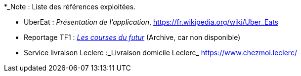 
*_Note : Liste des références exploitées. 

// Une référence complète
// donne titre, auteur(s), date, journal, revue, source de publication,
// titre de conférence, numéro, pages. Une webographie est aussi
// envisageable : titre, auteur, date, page web_*


* [[UberEat]]UberEat : _Présentation de l'application_,
https://fr.wikipedia.org/wiki/Uber_Eats

* Reportage TF1 : _https://web.archive.org/web/20220930123923/https://www.tf1.fr/tf1/jt-20h/videos/supermarche-les-courses-du-futur-49282044.html[Les courses du futur]_ (Archive, car non disponible)

* [[ServiceLivraisonLeclerc]]Service livraison Leclerc :_Livraison domicile Leclerc_ https://www.chezmoi.leclerc/

